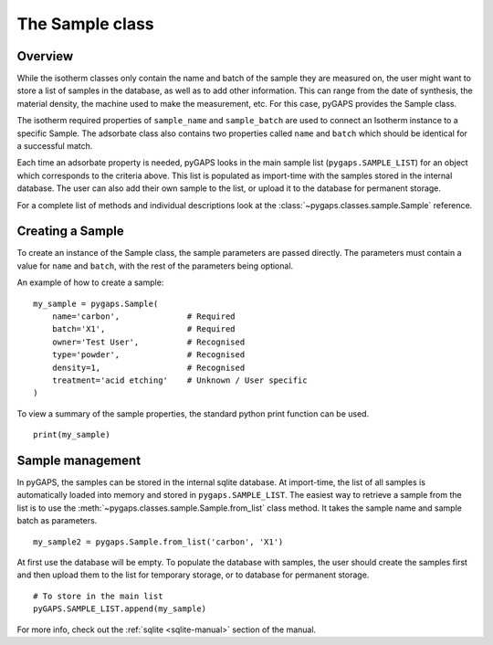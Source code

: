 .. _sample-manual:

The Sample class
================

.. _sample-manual-general:

Overview
--------

While the isotherm classes only contain the name and batch of the sample they are measured on,
the user might want to store a list of samples in the database, as well as to add other information.
This can range from the date of synthesis, the material density, the machine used to make the
measurement, etc. For this case, pyGAPS provides the Sample class.

The isotherm required properties of ``sample_name`` and ``sample_batch`` are used to connect
an Isotherm instance to a specific Sample. The adsorbate class also contains two properties
called ``name`` and ``batch`` which should be identical for a successful match.

Each time an adsorbate property is needed, pyGAPS looks in the main sample list (``pygaps.SAMPLE_LIST``)
for an object which corresponds to the criteria above.
This list is populated as import-time with the samples stored in the internal database. The user can also
add their own sample to the list, or upload it to the database for permanent storage.

For a complete list of methods and individual descriptions look at the :class:`~pygaps.classes.sample.Sample`
reference.

.. _sample-manual-create:

Creating a Sample
-----------------

To create an instance of the Sample class, the sample parameters are passed directly. The parameters
must contain a value for ``name`` and ``batch``, with the rest of the parameters being optional.

An example of how to create a sample:

::

    my_sample = pygaps.Sample(
        name='carbon',              # Required
        batch='X1',                 # Required
        owner='Test User',          # Recognised
        type='powder',              # Recognised
        density=1,                  # Recognised
        treatment='acid etching'    # Unknown / User specific
    )


To view a summary of the sample properties, the standard python print function can be used.

::

    print(my_sample)


.. _sample-manual-manage:

Sample management
-----------------

In pyGAPS, the samples can be stored in the internal sqlite database. At import-time, the list of all
samples is automatically loaded into memory and stored in ``pygaps.SAMPLE_LIST``. The easiest way to retrieve
a sample from the list is to use the :meth:`~pygaps.classes.sample.Sample.from_list` class method. It takes the
sample name and sample batch as parameters.

::

    my_sample2 = pygaps.Sample.from_list('carbon', 'X1')

At first use the database will be empty. To populate the database with samples, the user should
create the samples first and then upload them to the list for temporary storage, or to database for permanent storage.

::

    # To store in the main list
    pyGAPS.SAMPLE_LIST.append(my_sample)

For more info, check out the :ref:`sqlite <sqlite-manual>` section of the manual.
